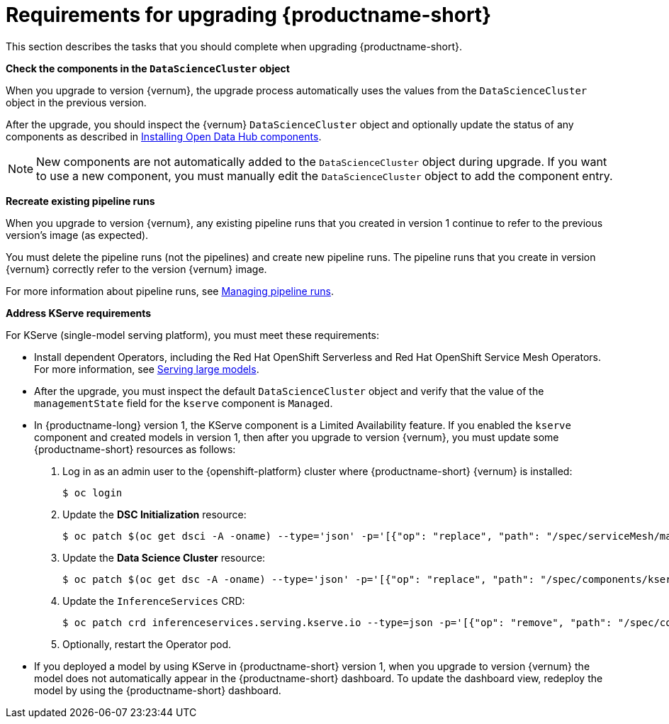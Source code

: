 :_module-type: REFERENCE

[id="requirements-for-upgrading-odh_{context}"]
= Requirements for upgrading {productname-short}

[role="_abstract"]
This section describes the tasks that you should complete when upgrading {productname-short}.

*Check the components in the `DataScienceCluster` object*

When you upgrade to version {vernum}, the upgrade process automatically uses the values from the `DataScienceCluster` object in the previous version.

After the upgrade, you should inspect the {vernum} `DataScienceCluster` object and optionally update the status of any components as described in link:{odhdocshome}/upgrading-open-data-hub/#installing-odh-components_upgradev1[Installing Open Data Hub components].

[NOTE]
====
New components are not automatically added to the `DataScienceCluster` object during upgrade. If you want to use a new component, you must manually edit the `DataScienceCluster` object to add the component entry.
====

*Recreate existing pipeline runs*

When you upgrade to version {vernum}, any existing pipeline runs that you created in version 1 continue to refer to the previous version's image (as expected).

You must delete the pipeline runs (not the pipelines) and create new pipeline runs. The pipeline runs that you create in version {vernum} correctly refer to the version {vernum} image.

For more information about pipeline runs, see link:{odhdocshome}/working-with-data-science-pipelines/#managing-pipeline-runs_ds-pipelines[Managing pipeline runs].

*Address KServe requirements*

For KServe (single-model serving platform), you must meet these requirements:

* Install dependent Operators, including the Red Hat OpenShift Serverless and Red Hat OpenShift Service Mesh Operators. For more information, see link:{odhdocshome}/serving-models/#serving-large-models_serving-large-models[Serving large models].

* After the upgrade, you must inspect the default `DataScienceCluster` object and verify that the value of the  `managementState` field for the `kserve` component is `Managed`.

* In {productname-long} version 1, the KServe component is a Limited Availability feature. If you enabled the `kserve` component and created models in version 1, then after you upgrade to version {vernum}, you must update some {productname-short} resources as follows:

. Log in as an admin user to the {openshift-platform} cluster where {productname-short} {vernum} is installed:
+
----
$ oc login
----

. Update the *DSC Initialization* resource:
+
----
$ oc patch $(oc get dsci -A -oname) --type='json' -p='[{"op": "replace", "path": "/spec/serviceMesh/managementState", "value":"Unmanaged"}]'
----

. Update the *Data Science Cluster* resource:
+
----
$ oc patch $(oc get dsc -A -oname) --type='json' -p='[{"op": "replace", "path": "/spec/components/kserve/serving/managementState", "value":"Unmanaged"}]'
----

. Update the `InferenceServices` CRD:
+
----
$ oc patch crd inferenceservices.serving.kserve.io --type=json -p='[{"op": "remove", "path": "/spec/conversion"}]'
----

. Optionally, restart the Operator pod.
+ 

* If you deployed a model by using KServe in {productname-short} version 1, when you upgrade to version {vernum} the model does not automatically appear in the {productname-short} dashboard. To update the dashboard view, redeploy the model by using the {productname-short} dashboard.





